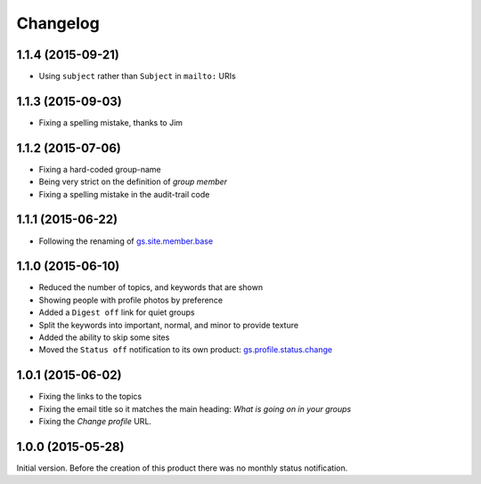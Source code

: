 Changelog
=========

1.1.4 (2015-09-21)
------------------

* Using ``subject`` rather than ``Subject`` in ``mailto:`` URIs

1.1.3 (2015-09-03)
------------------

* Fixing a spelling mistake, thanks to Jim

1.1.2 (2015-07-06)
------------------

* Fixing a hard-coded group-name
* Being very strict on the definition of *group member*
* Fixing a spelling mistake in the audit-trail code

1.1.1 (2015-06-22)
------------------

* Following the renaming of `gs.site.member.base`_

.. _gs.site.member.base:
   https://github.com/groupserver/gs.site.member.base

1.1.0 (2015-06-10)
------------------

* Reduced the number of topics, and keywords that are shown
* Showing people with profile photos by preference
* Added a ``Digest off`` link for quiet groups
* Split the keywords into important, normal, and minor to provide
  texture
* Added the ability to skip some sites
* Moved the ``Status off`` notification to its own product:
  `gs.profile.status.change`_

.. _gs.profile.status.change:
   https://github.com/groupserver/gs.profile.status.change

1.0.1 (2015-06-02)
------------------

* Fixing the links to the topics
* Fixing the email title so it matches the main heading: *What is
  going on in your groups*
* Fixing the *Change profile* URL.

1.0.0 (2015-05-28)
------------------

Initial version. Before the creation of this product there was no
monthly status notification.

..  LocalWords:  Changelog

